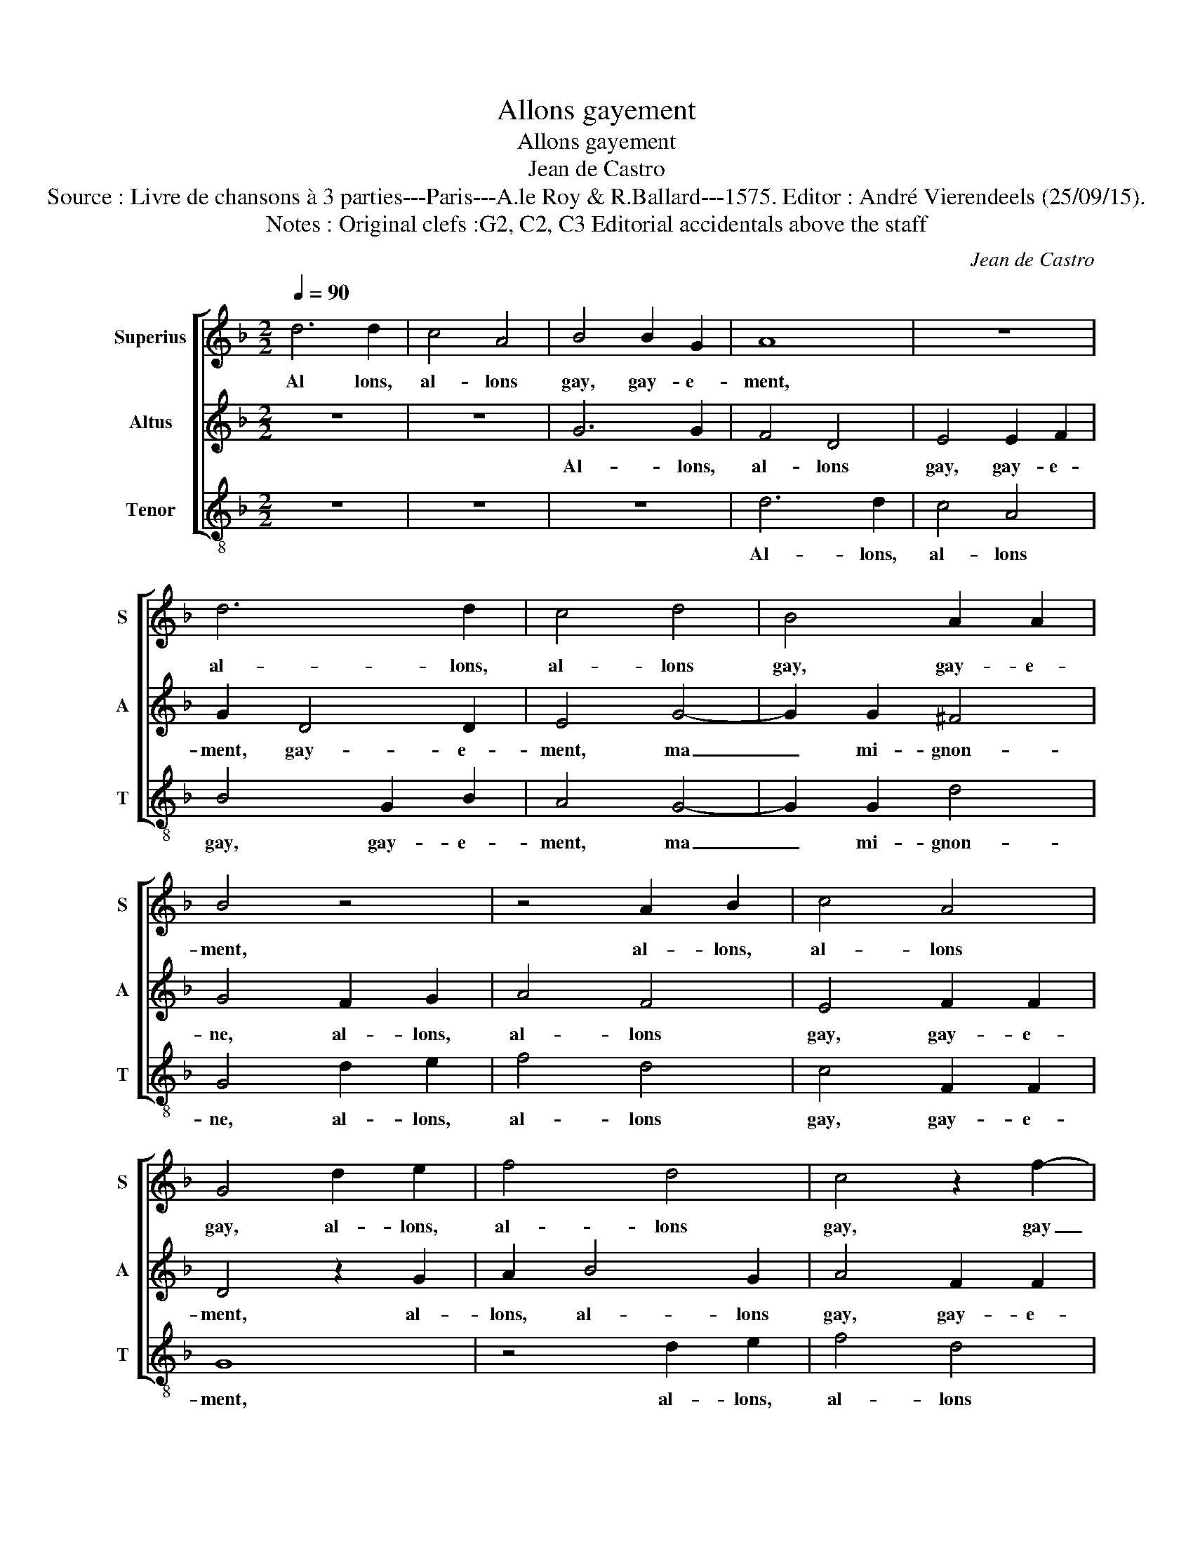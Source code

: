 X:1
T:Allons gayement
T:Allons gayement
T:Jean de Castro
T:Source : Livre de chansons à 3 parties---Paris---A.le Roy & R.Ballard---1575. Editor : André Vierendeels (25/09/15).
T:Notes : Original clefs :G2, C2, C3 Editorial accidentals above the staff
C:Jean de Castro
%%score [ 1 2 3 ]
L:1/8
Q:1/4=90
M:2/2
K:F
V:1 treble nm="Superius" snm="S"
V:2 treble nm="Altus" snm="A"
V:3 treble-8 nm="Tenor" snm="T"
V:1
 d6 d2 | c4 A4 | B4 B2 G2 | A8 | z8 | d6 d2 | c4 d4 | B4 A2 A2 | B4 z4 | z4 A2 B2 | c4 A4 | %11
w: Al lons,|al- lons|gay, gay- e-|ment,||al- lons,|al- lons|gay, gay- e-|ment,|al- lons,|al- lons|
 G4 d2 e2 | f4 d4 | c4 z2 f2- | f2 e2 f4 | e2 e2 d4- | d4 ^c4 | d4 z2 A2- | A2 B2 c2 A2 | %19
w: gay, al- lons,|al- lons|gay, gay|_ e- ment|ma mi- gnon|_ _|ne, al-|* lons, al- lons|
 B2 d4 c2 | d2 B4 A2 | =B4 z2 d2 | d2 d2 d4- | d4 f4 | e4 d4- | d4 ^c4 |"^-natural" z2 d2 c2 B2 | %27
w: gay, gay- e-|ment, vous et|moy, mon|pe- re'a faict|_ fai-|re'un cha-|* teau,|d'or et d'ar-|
 A2 f2 e2 d2 | c4 B4 | A4 G4 | A2 A4 d2 | c4 A4 | B6 B2 | A8 | z8 | d6 d2 | c4 d4 | B4 A2 A2 | %38
w: gent, d'or et d'ar-|gent sont|les car-|reaux, al- lons,|al- lons|gay- e-|ment,||al- lons,|al- lons|gay, gay- e-|
 =B4 z4 | z4 A2 B2 | c4 A4 | G4 d2 e2 | f4 d4 | c4 z2 f2- | f2 e2 f4 | e2 e2 d4- | d4 ^c4 | %47
w: ment,|al- lons,|al- lons|gay, al- lons|gay- e-|ment, gay|_ e- ment,|ma- mi- gnon-||
 d4 z2 A2- | A2 B2 c2 A2 | B2 d4 c2 | d2 B4 A2 | B4 z4 | d4 c2 B2 | A4 d4 | d4 ^c4 | d4 z2 d2 | %56
w: ne, al-|* lons, al- lons|gay, gay- e-|ment, vous et|moy,|le roy n'en|a poinct|de si|beau, le|
 B2 G2 d4- | d4 f4 | e6 d2 | c4 d4- | d4 B4 | A4 d2 f2 | e4 f4- | f2 d2 ^c4 | d4 z2 A2- | %65
w: roy n'en a|_ poinct|de si|beau, de|_ si|beau, gay- e-|ment ma|_ mi- gnon-|ne, al-|
 A2 B2 c2 A2 | B2 d4 c2 | d2 B4 A2 | =B4 z2 d2- | d2 =B2 c2 d2 | d2 B2 A2 d2- | d2 d2 d4 | c4 A4 | %73
w: * lons, al- lons|gay, gay- e-|ment, vous et|moy, al-|* lons, al- lons|gay- e- ment, gay-|* e- ment,|vous et|
 !fermata!=B8 |] %74
w: moy.|
V:2
 z8 | z8 | G6 G2 | F4 D4 | E4 E2 F2 | G2 D4 D2 | E4 G4- | G2 G2 ^F4 | G4 F2 G2 | A4 F4 | E4 F2 F2 | %11
w: ||Al- lons,|al- lons|gay, gay- e-|ment, gay- e-|ment, ma|_ mi- gnon-|ne, al- lons,|al- lons|gay, gay- e-|
 D4 z2 G2 | A2 B4 G2 | A4 F2 F2 | G4 D2 D2 | G4 z2 G2- | G2 F2 E4 | F4 z2 F2- | F2 D2 E2 F2 | %19
w: ment, al-|lons, al- lons|gay, gay- e-|ment, gay- e-|ment, ma|_ mi- gnon-|ne, al-|* lons, al- lons|
 G4 B2 A2 | G4 G2 F2 | G2 G2 G2 G2 | G4 B4 | A4 F4 | G6 D2 | F4 E4 | D2 B2 A2 G2 | F4 G4 | %28
w: gay, gay- e-|ment, vous et|moy,- mon pe- re'a|faict fai-|re'un cha-|teau, fai-|re'un cha-|teau, d'or et d'ar-|gent sont|
 A4 D2 E2 | F2 D2 G4 | F2 F4 B2 | A4 ^F4 | G2 G4 G2 | ^F4 F2 F2 | G4 A4 |"^-natural" F4 G2 D2 | %36
w: les car- *||reaux, al- lons,|al- lons|gay, gay- e-|ment, al- lons,|al- lons|gay,- gay- e-|
 E4 G4- | G2 G2 ^F4 | G4 F2 G2 | A4 F4 | G4 F2 F2 | D4 z2 G2 | A2 B4 G2 | A4 F2 F2 | G4 D2 D2 | %45
w: ment, ma|_ mi- gnon-|ne, al- lons,|al- lons|gay, gay- e-|ment, al-|lons, al- lons|gay, gay- e-|ment, gay- e-|
 G4 z2 G2- | G2 F2 E4 | F4 z2 F2- | F2 D2 E2 F2 | G4 B2 A2 | G4 D2 F2 | G2 B2 A2 G2 | F4 E4 | %53
w: ment, ma|_ mi- gnon-|ne, al-|* lons, al- lons|gay, gay- e-|ment, vous et|moy, le roy n'en|a poinct|
 F4 G4 | A4 z2 A2 |"^#" G2 F2 G4- | G4 B4 | G2 G2 A4 | z4 A4 | A4 B4 | A2 A2 G2 G2 | %61
w: de si|beau, le|roy n'en a|_ poinct|de si beau,|le|roy n'en|a poinct de si|
"^-natural" F4 F2 F2 | G4 A4- | A2 G2 E4 | F4 z2 F2- | F2 D2 E2 F2 | G4 B2 A2 | G4 D2 ^F2 | %68
w: beau, gay- e-|ment ma|_ mi- gnon-|ne, al-|* lons, al- lons|gay, gay- e-|* vous et|
 G2 G4 ^F2 | z2 G2 A4 | B2 G4 F2 | B2 A2 B3 B | A2 G4 ^F2 | !fermata!G8 |] %74
w: moy, al- lons,|al- lons|gay, al- lons,|al- lons gay- e-|ment, vous et|moy.|
V:3
 z8 | z8 | z8 | d6 d2 | c4 A4 | B4 G2 B2 | A4 G4- | G2 G2 d4 | G4 d2 e2 | f4 d4 | c4 F2 F2 | G8 | %12
w: |||Al- lons,|al- lons|gay, gay- e-|ment, ma|_ mi- gnon-|ne, al- lons,|al- lons|gay, gay- e-|ment,|
 z4 d2 e2 | f4 d4 | c4 B2 B2 | c4 d2 G2 | A8 | d8 | z8 | z8 | z8 | z8 | G4 G2 G2 | d4 d4 | c4 B4 | %25
w: al- lons,|al- lons|gay, gay- e-|ment, ma mi-|gnon-|ne,|||||mon pe- re'a|faict fai-|re'un cha-|
 A8 | z8 | d4 c2 B2 | A4 G4 | d4 _e4 | d8 | z8 | z8 | d6 d2 | c4 A4 | B4 G2 B2 | A4 G4- | %37
w: teau,||d'or et d'ar-|gent sont|les car-|reaux,|||al- lons,|al- lons|gay, gay- e-|ment, ma|
 G2 G2 d4 | G4 d2 e2 | f4 d4 | c4 F2 F2 | G8 | z4 d2 e2 | f4 d4 | c4 B2 B2 | c4 d2 G2 | A8 | d8 | %48
w: _ mi- gnon-|ne, al- lons,|al- lons|gay, gay- e-|ment,|al- lons,|al- lons|gay- gay- e-|ment, ma mi-|gnon-|ne,|
 z8 | z8 | z8 | g4 f2 e2 | d4 A4 | d4 B4 | A8 | z8 | z8 | z4 d4 | c2 B2 A4- | A4 G4 | ^F4 G4 | %61
w: |||le roy n'en|a poinct|de si|beau,|||le|roy n'en a|_ poinct|de si|
 d4 d2 d2 | c4 F4- | F2 G2 A4 | d8 | z8 | z8 | z8 | G4 d4 | g4 f4 | g2 g2 d4 | g2 ^f2 g4 | c4 d4 | %73
w: beau, gay- e-|ment ma|_ mi- gnon-|ne,||||al- lons,|al- lons|gay- e- ment,|gay- e- ment,|vous et|
 !fermata!G8 |] %74
w: moy.|

